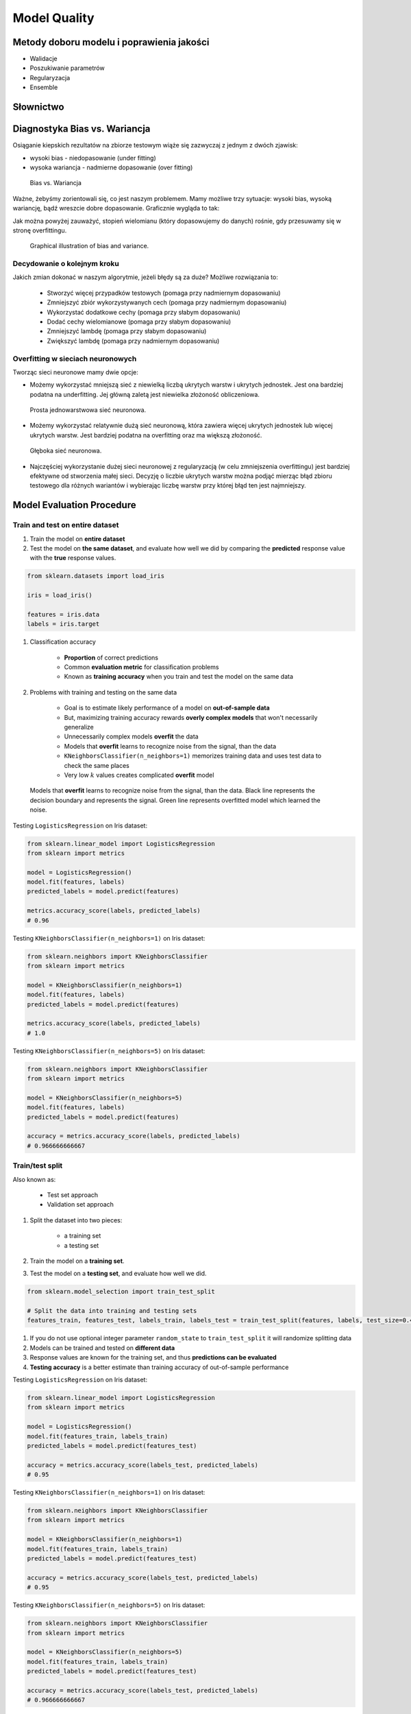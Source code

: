 .. _Machine Learning Model Quality:

Model Quality
*************

Metody doboru modelu i poprawienia jakości
==========================================
* Walidacje
* Poszukiwanie parametrów
* Regularyzacja
* Ensemble

Słownictwo
==========
.. glossary::

    Cost Function
        A cost function is something you want to minimize. For example, your cost function might be the sum of squared errors over your training set. Gradient descent is a method for finding the minimum of a function of multiple variables.

    Loss function
        is used to measure the degree of fit. So for machine learning a few elements are:

            * Hypothesis space: e.g. parametric form of the function such as linear regression, logistic regression, svm, etc.
            * Measure of fit: loss function, likelihood
            * Tradeoff between bias vs. variance: regularization. Or bayesian estimator (MAP)
            * Find a good h in hypothesis space: optimization. convex - global. non-convex - multiple starts
            * Verification of h: predict on test data. cross validation.


Diagnostyka Bias vs. Wariancja
==============================
Osiąganie kiepskich rezultatów na zbiorze testowym wiąże się zazwyczaj z jednym z dwóch zjawisk:

* wysoki bias - niedopasowanie (under fitting)
* wysoka wariancja - nadmierne dopasowanie (over fitting)

.. figure:: img/model-quality-variance-bias.png

    Bias vs. Wariancja

Ważne, żebyśmy zorientowali się, co jest naszym problemem. Mamy możliwe trzy sytuacje: wysoki bias, wysoką wariancję, bądź wreszcie dobre dopasowanie. Graficznie wygląda to tak:

Jak można powyżej zauważyć, stopień wielomianu (który dopasowujemy do danych) rośnie, gdy przesuwamy się w stronę overfittingu.

.. figure:: img/model-quality-bias-variance.png

    Graphical illustration of bias and variance.

Decydowanie o kolejnym kroku
----------------------------
Jakich zmian dokonać w naszym algorytmie, jeżeli błędy są za duże? Możliwe rozwiązania to:

    * Stworzyć więcej przypadków testowych (pomaga przy nadmiernym dopasowaniu)
    * Zmniejszyć zbiór wykorzystywanych cech (pomaga przy nadmiernym dopasowaniu)
    * Wykorzystać dodatkowe cechy (pomaga przy słabym dopasowaniu)
    * Dodać cechy wielomianowe (pomaga przy słabym dopasowaniu)
    * Zmniejszyć lambdę (pomaga przy słabym dopasowaniu)
    * Zwiększyć lambdę (pomaga przy nadmiernym dopasowaniu)

Overfitting w sieciach neuronowych
----------------------------------
Tworząc sieci neuronowe mamy dwie opcje:

* Możemy wykorzystać mniejszą sieć z niewielką liczbą ukrytych warstw i ukrytych jednostek. Jest ona bardziej podatna na underfitting. Jej główną zaletą jest niewielka złożoność obliczeniowa.

.. figure:: img/model-quality-nn-simple.png

    Prosta jednowarstwowa sieć neuronowa.

* Możemy wykorzystać relatywnie dużą sieć neuronową, która zawiera więcej ukrytych jednostek lub więcej ukrytych warstw. Jest bardziej podatna na overfitting oraz ma większą złożoność.

.. figure:: img/model-quality-nn-deep.png

    Głęboka sieć neuronowa.

* Najczęściej wykorzystanie dużej sieci neuronowej z regularyzacją (w celu zmniejszenia overfittingu) jest bardziej efektywne od stworzenia małej sieci. Decyzję o liczbie ukrytych warstw można podjąć mierząc błąd zbioru testowego dla różnych wariantów i wybierając liczbę warstw przy której błąd ten jest najmniejszy.

Model Evaluation Procedure
==========================

Train and test on entire dataset
--------------------------------
#. Train the model on **entire dataset**
#. Test the model on **the same dataset**, and evaluate how well we did by comparing the **predicted** response value with the **true** response values.

.. code-block:: python

    from sklearn.datasets import load_iris

    iris = load_iris()

    features = iris.data
    labels = iris.target

#. Classification accuracy

    * **Proportion** of correct predictions
    * Common **evaluation metric** for classification problems
    * Known as **training accuracy** when you train and test the model on the same data

#. Problems with training and testing on the same data

    * Goal is to estimate likely performance of a model on **out-of-sample data**
    * But, maximizing training accuracy rewards **overly complex models** that won't necessarily generalize
    * Unnecessarily complex models **overfit** the data
    * Models that **overfit** learns to recognize noise from the signal, than the data
    * ``KNeighborsClassifier(n_neighbors=1)`` memorizes training data and uses test data to check the same places
    * Very low :math:`k` values creates complicated **overfit** model

.. figure:: img/model-quality-overfitting.png

    Models that **overfit** learns to recognize noise from the signal, than the data.
    Black line represents the decision boundary and represents the signal.
    Green line represents overfitted model which learned the noise.

Testing ``LogisticsRegression`` on Iris dataset:

.. code-block:: python

    from sklearn.linear_model import LogisticsRegression
    from sklearn import metrics

    model = LogisticsRegression()
    model.fit(features, labels)
    predicted_labels = model.predict(features)

    metrics.accuracy_score(labels, predicted_labels)
    # 0.96


Testing ``KNeighborsClassifier(n_neighbors=1)`` on Iris dataset:

.. code-block:: python

    from sklearn.neighbors import KNeighborsClassifier
    from sklearn import metrics

    model = KNeighborsClassifier(n_neighbors=1)
    model.fit(features, labels)
    predicted_labels = model.predict(features)

    metrics.accuracy_score(labels, predicted_labels)
    # 1.0

Testing ``KNeighborsClassifier(n_neighbors=5)`` on Iris dataset:

.. code-block:: python

    from sklearn.neighbors import KNeighborsClassifier
    from sklearn import metrics

    model = KNeighborsClassifier(n_neighbors=5)
    model.fit(features, labels)
    predicted_labels = model.predict(features)

    accuracy = metrics.accuracy_score(labels, predicted_labels)
    # 0.966666666667

Train/test split
----------------
Also known as:

    * Test set approach
    * Validation set approach

#. Split the dataset into two pieces:

    * a training set
    * a testing set

#. Train the model on a **training set**.
#. Test the model on a **testing set**, and evaluate how well we did.

.. code-block:: python

    from sklearn.model_selection import train_test_split

    # Split the data into training and testing sets
    features_train, features_test, labels_train, labels_test = train_test_split(features, labels, test_size=0.4)

#. If you do not use optional integer parameter ``random_state`` to ``train_test_split`` it will randomize splitting data
#. Models can be trained and tested on **different data**
#. Response values are known for the training set, and thus **predictions can be evaluated**
#. **Testing accuracy** is a better estimate than training accuracy of out-of-sample performance


Testing ``LogisticsRegression`` on Iris dataset:

.. code-block:: python

    from sklearn.linear_model import LogisticsRegression
    from sklearn import metrics

    model = LogisticsRegression()
    model.fit(features_train, labels_train)
    predicted_labels = model.predict(features_test)

    accuracy = metrics.accuracy_score(labels_test, predicted_labels)
    # 0.95

Testing ``KNeighborsClassifier(n_neighbors=1)`` on Iris dataset:

.. code-block:: python

    from sklearn.neighbors import KNeighborsClassifier
    from sklearn import metrics

    model = KNeighborsClassifier(n_neighbors=1)
    model.fit(features_train, labels_train)
    predicted_labels = model.predict(features_test)

    accuracy = metrics.accuracy_score(labels_test, predicted_labels)
    # 0.95

Testing ``KNeighborsClassifier(n_neighbors=5)`` on Iris dataset:

.. code-block:: python

    from sklearn.neighbors import KNeighborsClassifier
    from sklearn import metrics

    model = KNeighborsClassifier(n_neighbors=5)
    model.fit(features_train, labels_train)
    predicted_labels = model.predict(features_test)

    accuracy = metrics.accuracy_score(labels_test, predicted_labels)
    # 0.966666666667

Can we locate even better value for :math:`k`?:

#. **Testing accuracy raises** as model complexity increases
#. **Testing accuracy penalizes** models that are too complex or not complex enough
#. For KNN models complexity is determined by the value of :math:`k` (lower value = more complex)

.. figure:: img/model-quality-optimizations-knn.png

    For KNN models complexity is determined by the value of :math:`k` (lower value = more complex)

.. code-block:: python

    from sklearn.neighbors import KNeighborsClassifier
    from sklearn import metrics
    from sklearn.datasets import load_iris
    from sklearn.model_selection import train_test_split
    import matplotlib.pyplot as plt

    iris = load_iris()
    features = iris.data
    labels = iris.target

    random_state = 4
    k_range = range(1, 26)
    scores = []

    features_train, features_test, labels_train, labels_test = train_test_split(
        features, labels, random_state=random_state, test_size=0.4)

    for k in k_range:
        model = KNeighborsClassifier(n_neighbors=k)
        model.fit(features_train, labels_train)
        predicted_labels = model.predict(features_test)

        accuracy = metrics.accuracy_score(labels_test, predicted_labels)
        scores.append(accuracy)

    plt.plot(k_range, scores)
    plt.xlabel(f'Value of k for KNN (random_state={random_state})')
    plt.ylabel('Testing Accuracy')
    plt.show()

Downsides of train/test split:

#. Provides a **high-variance estimate** of out-of-sample accuracy
#. :math:`K` - fold **cross-validation** overcomes the limitation
#. Train/test split is still used because of its flexibility and speed

Source: https://www.dataschool.io


Regularyzacja
=============
* Regularyzacja – wprowadzenie dodatkowej informacji do rozwiązywanego zagadnienia źle postawionego w celu polepszenia jakości rozwiązania.
* Regularyzacja jest często wykorzystywana przy rozwiązywaniu problemów odwrotnych.
* Regularyzacja jest sposobem na zmniejszenie prawdopodobieństwa pojawienia się overfittingu

.. figure:: img/model-quality-regularization.png


Random Forrest
==============
A random forest is a meta estimator that fits a number of decision tree classifiers on various sub-samples of the dataset and use averaging to improve the predictive accuracy and control over-fitting.
The sub-sample size is always the same as the original input sample size but the samples are drawn with replacement if bootstrap=True (default).


Ensemble averaging
==================
* In machine learning, particularly in the creation of artificial neural networks, ensemble averaging is the process of creating multiple models and combining them to produce a desired output, as opposed to creating just one model.
* Frequently an ensemble of models performs better than any individual model, because the various errors of the models "average out."
* Ensemble averaging is one of the simplest types of committee machines. Along with boosting, it is one of the two major types of static committee machines.
* In contrast to standard network design in which many networks are generated but only one is kept, ensemble averaging keeps the less satisfactory networks around, but with less weight.
* The theory of ensemble averaging relies on two properties of artificial neural networks:

    #. In any network, the bias can be reduced at the cost of increased variance
    #. In a group of networks, the variance can be reduced at no cost to bias

* In machine learning ensemble refers only to a concrete finite set of alternative models, but typically allows for much more flexible structure to exist among those alternatives.

.. code-block:: python

    import numpy as np
    from sklearn import preprocessing
    from sklearn.ensemble import ExtraTreesClassifier


    with open('../_data/pima-diabetes.csv') as file:
        dataset = np.loadtxt(file, delimiter=",")
        features = dataset[:, :-1]
        labels = dataset[:, -1]


    # Normalize and Standardize the features so that it does not affect the learning algorithm
    preprocessing.normalize(features)
    preprocessing.scale(features)

    # Fit the Tree algorithm
    model = ExtraTreesClassifier()
    model.fit(features, labels)

    # display the relative importance of each attribute
    print(model.feature_importances_)


Benefits
--------
* The resulting committee is almost always less complex than a single network which would achieve the same level of performance
* The resulting committee can be trained more easily on smaller input sets
* The resulting committee often has improved performance over any single network
* The risk of overfitting is lessened, as there are fewer parameters (weights) which need to be set
